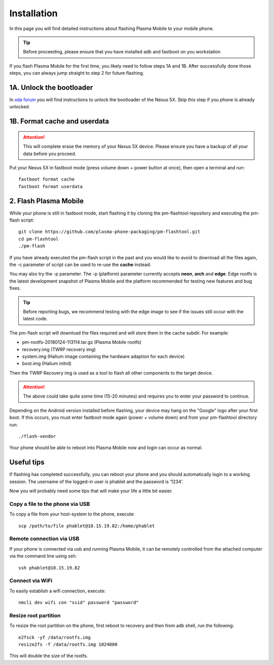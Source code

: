 Installation
=========================================

In this page you will find detailed instructions about flashing Plasma Mobile to your mobile phone.

.. tip::  Before proceeding, please ensure that you have installed adb and fastboot on you workstation

If you flash Plasma Mobile for the first time, you likely need to follow
steps 1A and 1B.
After successfully done those steps, you can always jump straight to
step 2 for future flashing.

1A. Unlock the bootloader
~~~~~~~~~~~~~~~~~~~~~~~~~

In `xda forum <https://forum.xda-developers.com/nexus-5x/general/guides-how-to-guides-beginners-t3206930>`_ you will find instructions to unlock the bootloader of the Nexus 5X. Skip this step if you phone is already unlocked.


1B. Format cache and userdata
~~~~~~~~~~~~~~~~~~~~~~~~~~~~~

.. attention:: This will complete erase the memory of your Nexus 5X device. Please ensure you have a backup of all your data before you proceed.

Put your Nexus 5X in fastboot mode (press volume down + power button
at once), then open a terminal and run:

::

    fastboot format cache 
    fastboot format userdata

2. Flash Plasma Mobile
~~~~~~~~~~~~~~~~~~~~~~

While your phone is still in fastboot mode, start flashing it by cloning the pm-flashtool repository and executing the pm-flash script:

::

    git clone https://github.com/plasma-phone-packaging/pm-flashtool.git
    cd pm-flashtool
    ./pm-flash

If you have already executed the pm-flash script in the past and you would like to avoid to download all the files again, the -c parameter of script can be used to re-use the **cache** instead.

You may also try the -p parameter. The -p (platform) parameter currently accepts **neon**, **arch** and **edge**. Edge rootfs is the latest development snapshot of Plasma Mobile and the platform recommended for testing new features and bug fixes.

.. tip:: Before reporting bugs, we recommend testing with the edge image to see if the issues still occur with the latest code.

The pm-flash script will download the files required and will store them in the cache subdir. For example:

-   pm-rootfs-20180124-113114.tar.gz (Plasma Mobile rootfs)
-   recovery.img (TWRP recovery img)
-   system.img (Halium image containing the hardware adaption for each device)
-   boot.img (Halium initrd)

Then the TWRP Recovery img is used as a tool to flash all other
components to the target device.

.. attention:: The above could take quite some time (15-20 minutes) and requires you to enter your password to continue.

Depending on the Android version installed before flashing, your device may hang on the "Google" logo after your first boot. If this occurs,
you must enter fastboot mode again (power + volume down) and from your pm-flashtool directory run:

::

    ./flash-vendor

Your phone should be able to reboot into Plasma Mobile now and login can occur
as normal.

Useful tips
~~~~~~~~~~~

If flashing has completed successfully, you can reboot your phone and you should automatically login to a working session. The username of the logged-in user is phablet and the password is ‘1234’.

Now you will probably need some tips that will make your life a little bit easier.

Copy a file to the phone via USB
^^^^^^^^^^^^^^^^^^^^^^^^^^^^^^^^

To copy a file from your host-system to the phone, execute:

::

    scp /path/to/file phablet@10.15.19.82:/home/phablet

Remote connection via USB
^^^^^^^^^^^^^^^^^^^^^^^^^

If your phone is connected via usb and running Plasma Mobile, it can be
remotely controlled from the attached computer via the command line using
ssh:
::

    ssh phablet@10.15.19.82

Connect via WiFi
^^^^^^^^^^^^^^^^
To easily establish a wifi connection, execute:
::

    nmcli dev wifi con "ssid" password "password"

Resize root partition
^^^^^^^^^^^^^^^^^^^^^
To resize the root partition on the phone, first reboot to recovery
and then from adb shell, run the following:

::

    e2fsck -yf /data/rootfs.img
    resize2fs -f /data/rootfs.img 1024000

This will double the size of the rootfs.
